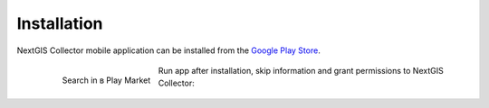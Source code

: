 .. sectionauthor:: Роман Гайнуллов <roman.gainullov@nextgis.com>

.. _ngcollector_install:

Installation
============

NextGIS Collector mobile application can be installed from the `Google Play Store <https://play.google.com/store/apps/details?id=com.nextgis.collector&hl=en>`_.

 .. figure:: _static/ngc-user-01.png
   :name: ngc-user-01
   :align: left
   :width: 10cm

   Search in в Play Market


Run app after installation, skip information and grant permissions to NextGIS Collector:


 .. figure:: _static/ngc-user-02.png
   :name: ngc-user-02
   :align: left
   :width: 10cm



 .. figure:: _static/ngc-user-03.png
   :name: ngc-user-03
   :align: left
   :width: 10cm



 .. figure:: _static/ngc-user-04.png
   :name: ngc-user-04
   :align: left
   :width: 10cm



 .. figure:: _static/ngc-user-05.png
   :name: ngc-user-05
   :align: left
   :width: 10cm


 .. figure:: _static/ngc-user-06.png
   :name: ngc-user-06
   :align: left
   :width: 10cm
